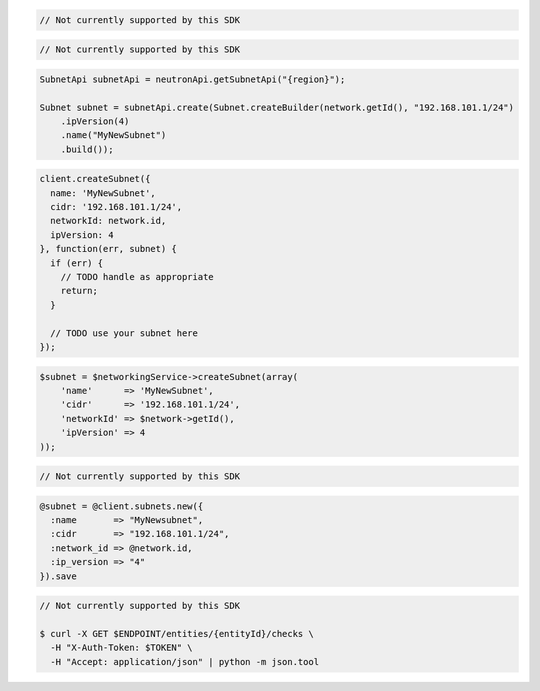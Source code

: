 .. code-block:: csharp

  // Not currently supported by this SDK

.. code-block:: go

  // Not currently supported by this SDK

.. code-block:: java

  SubnetApi subnetApi = neutronApi.getSubnetApi("{region}");

  Subnet subnet = subnetApi.create(Subnet.createBuilder(network.getId(), "192.168.101.1/24")
      .ipVersion(4)
      .name("MyNewSubnet")
      .build());

.. code-block:: javascript

  client.createSubnet({
    name: 'MyNewSubnet',
    cidr: '192.168.101.1/24',
    networkId: network.id,
    ipVersion: 4
  }, function(err, subnet) {
    if (err) {
      // TODO handle as appropriate
      return;
    }

    // TODO use your subnet here
  });

.. code-block:: php

  $subnet = $networkingService->createSubnet(array(
      'name'      => 'MyNewSubnet',
      'cidr'      => '192.168.101.1/24',
      'networkId' => $network->getId(),
      'ipVersion' => 4
  ));

.. code-block:: python

  // Not currently supported by this SDK

.. code-block:: ruby

  @subnet = @client.subnets.new({
    :name       => "MyNewsubnet",
    :cidr       => "192.168.101.1/24",
    :network_id => @network.id,
    :ip_version => "4"
  }).save

.. code-block:: sh

  // Not currently supported by this SDK

  $ curl -X GET $ENDPOINT/entities/{entityId}/checks \
    -H "X-Auth-Token: $TOKEN" \
    -H "Accept: application/json" | python -m json.tool
